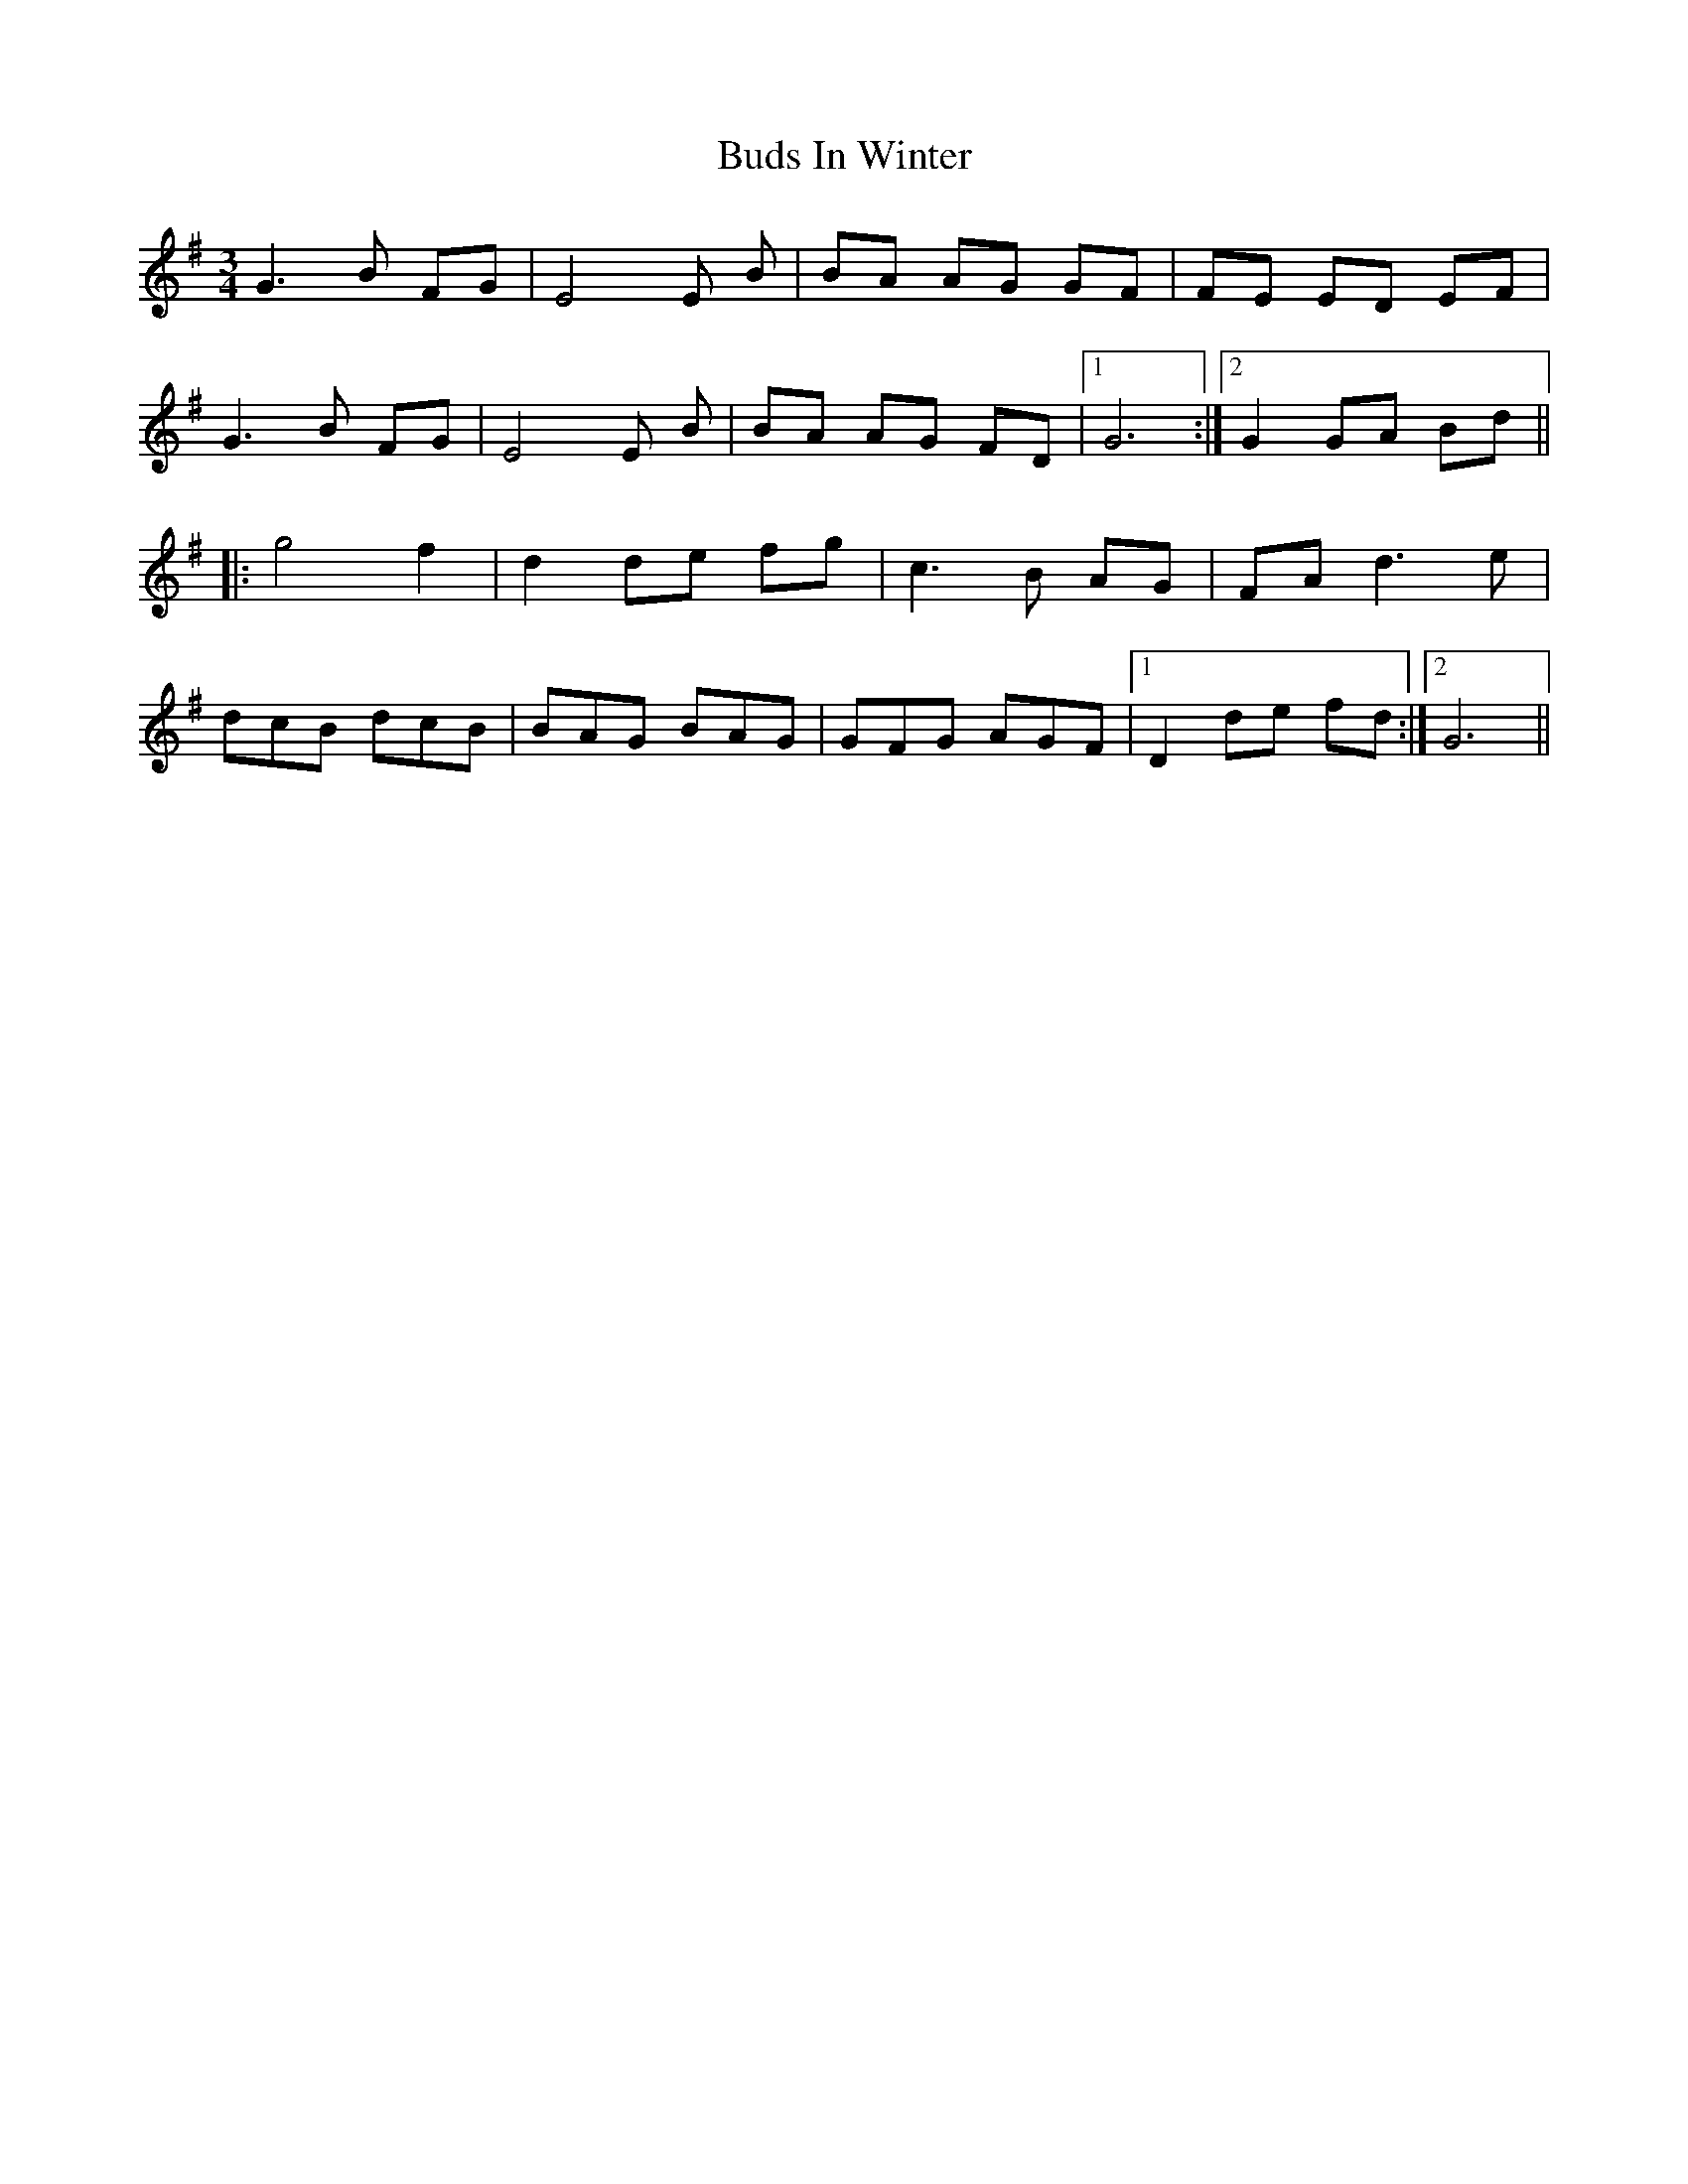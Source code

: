 X: 5402
T: Buds In Winter
R: waltz
M: 3/4
K: Gmajor
G3 B FG|E4E B|BA AG GF|FE ED EF|
G3 B FG|E4E B|BA AG FD|1 G6:|2 G2 GA Bd||
|:g4 f2|d2 de fg|c3 B AG|FA d3 e|
dcB dcB|BAG BAG|GFG AGF|1 D2 de fd:|2 G6||

